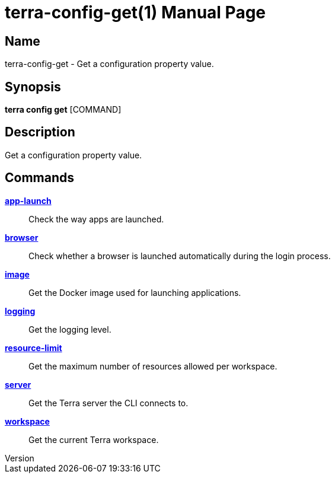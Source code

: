 // tag::picocli-generated-full-manpage[]
// tag::picocli-generated-man-section-header[]
:doctype: manpage
:revnumber: 
:manmanual: Terra Manual
:mansource: 
:man-linkstyle: pass:[blue R < >]
= terra-config-get(1)

// end::picocli-generated-man-section-header[]

// tag::picocli-generated-man-section-name[]
== Name

terra-config-get - Get a configuration property value.

// end::picocli-generated-man-section-name[]

// tag::picocli-generated-man-section-synopsis[]
== Synopsis

*terra config get* [COMMAND]

// end::picocli-generated-man-section-synopsis[]

// tag::picocli-generated-man-section-description[]
== Description

Get a configuration property value.

// end::picocli-generated-man-section-description[]

// tag::picocli-generated-man-section-options[]
// end::picocli-generated-man-section-options[]

// tag::picocli-generated-man-section-arguments[]
// end::picocli-generated-man-section-arguments[]

// tag::picocli-generated-man-section-commands[]
== Commands

xref:terra-config-get-app-launch.adoc[*app-launch*]::
  Check the way apps are launched.

xref:terra-config-get-browser.adoc[*browser*]::
  Check whether a browser is launched automatically during the login process.

xref:terra-config-get-image.adoc[*image*]::
  Get the Docker image used for launching applications.

xref:terra-config-get-logging.adoc[*logging*]::
  Get the logging level.

xref:terra-config-get-resource-limit.adoc[*resource-limit*]::
  Get the maximum number of resources allowed per workspace.

xref:terra-config-get-server.adoc[*server*]::
  Get the Terra server the CLI connects to.

xref:terra-config-get-workspace.adoc[*workspace*]::
  Get the current Terra workspace.

// end::picocli-generated-man-section-commands[]

// tag::picocli-generated-man-section-exit-status[]
// end::picocli-generated-man-section-exit-status[]

// tag::picocli-generated-man-section-footer[]
// end::picocli-generated-man-section-footer[]

// end::picocli-generated-full-manpage[]
